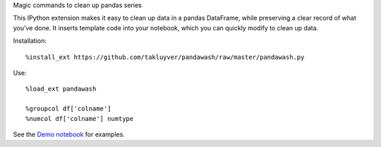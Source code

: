 Magic commands to clean up pandas series

This IPython extension makes it easy to clean up data in a pandas DataFrame,
while preserving a clear record of what you've done. It inserts template code
into your notebook, which you can quickly modify to clean up data.

Installation::

    %install_ext https://github.com/takluyver/pandawash/raw/master/pandawash.py

Use::

    %load_ext pandawash

    %groupcol df['colname']
    %numcol df['colname'] numtype

See the `Demo notebook <http://nbviewer.ipython.org/github/takluyver/pandawash/blob/master/Pandawash%20Demo.ipynb>`_ for examples.
